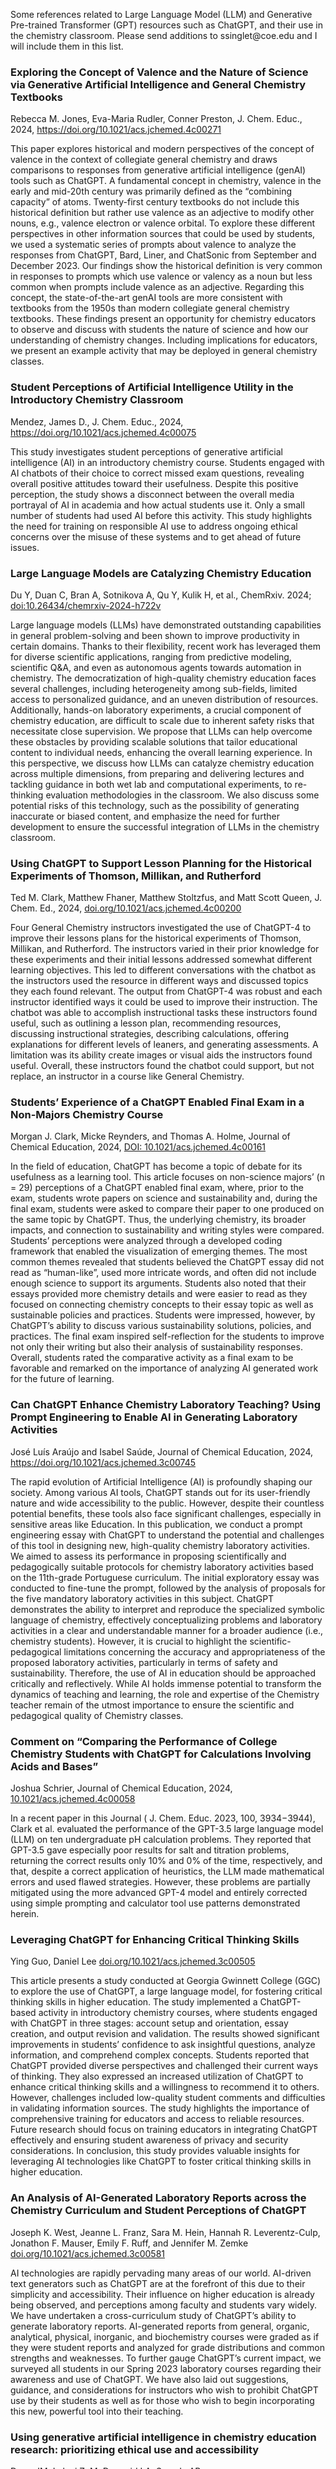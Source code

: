 
#+export_file_name: index
# (ss-toggle-markdown-export-on-save)

#+begin_export md
---
title: "Large Language Model (LLM) and Generative Pre-trained Transformer (GPT) References for Teachers"
## https://quarto.org/docs/journals/authors.html
#author:
#  - name: 
#    affiliations:
#     - name: ""
#draft: true
# description:
# date added 2023-11-21
date: 2024-07-30
categories: ["article", "ai-ml"]
keywords: PIPER teaching physical chemistry, GPT, ChatGPT, LLM, teaching, chemistry
image: llm-gpt.svg
---

#+end_export
Some references related to Large Language Model (LLM) and Generative Pre-trained Transformer (GPT) resources such as ChatGPT, and their use in the chemistry classroom. Please send additions to ssinglet@coe.edu and I will include them in this list.
*** Exploring the Concept of Valence and the Nature of Science via Generative Artificial Intelligence and General Chemistry Textbooks
Rebecca M. Jones, Eva-Maria Rudler, Conner Preston, J. Chem. Educ., 2024, https://doi.org/10.1021/acs.jchemed.4c00271

This paper explores historical and modern perspectives of the concept of valence in the context of collegiate general chemistry and draws comparisons to responses from generative artificial intelligence (genAI) tools such as ChatGPT. A fundamental concept in chemistry, valence in the early and mid-20th century was primarily defined as the “combining capacity” of atoms. Twenty-first century textbooks do not include this historical definition but rather use valence as an adjective to modify other nouns, e.g., valence electron or valence orbital. To explore these different perspectives in other information sources that could be used by students, we used a systematic series of prompts about valence to analyze the responses from ChatGPT, Bard, Liner, and ChatSonic from September and December 2023. Our findings show the historical definition is very common in responses to prompts which use valence or valency as a noun but less common when prompts include valence as an adjective. Regarding this concept, the state-of-the-art genAI tools are more consistent with textbooks from the 1950s than modern collegiate general chemistry textbooks. These findings present an opportunity for chemistry educators to observe and discuss with students the nature of science and how our understanding of chemistry changes. Including implications for educators, we present an example activity that may be deployed in general chemistry classes.
*** Student Perceptions of Artificial Intelligence Utility in the Introductory Chemistry Classroom
Mendez, James D., J. Chem. Educ., 2024, https://doi.org/10.1021/acs.jchemed.4c00075

This study investigates student perceptions of generative artificial intelligence (AI) in an introductory chemistry course. Students engaged with AI chatbots of their choice to correct missed exam questions, revealing overall positive attitudes toward their usefulness. Despite this positive perception, the study shows a disconnect between the overall media portrayal of AI in academia and how actual students use it. Only a small number of students had used AI before this activity. This study highlights the need for training on responsible AI use to address ongoing ethical concerns over the misuse of these systems and to get ahead of future issues.

*** Large Language Models are Catalyzing Chemistry Education
Du Y, Duan C, Bran A, Sotnikova A, Qu Y, Kulik H, et al., ChemRxiv. 2024; [[https://doi.org/10.26434/chemrxiv-2024-h722v][doi:10.26434/chemrxiv-2024-h722v]]

Large language models (LLMs) have demonstrated outstanding capabilities in general problem-solving and been shown to improve productivity in certain domains. Thanks to their flexibility, recent work has leveraged them for diverse scientific applications, ranging from predictive modeling, scientific Q&A, and even as autonomous agents towards automation in chemistry. The democratization of high-quality chemistry education faces several challenges, including heterogeneity among sub-fields, limited access to personalized guidance, and an uneven distribution of resources. Additionally, hands-on laboratory experiments, a crucial component of chemistry education, are difficult to scale due to inherent safety risks that necessitate close supervision. We propose that LLMs can help overcome these obstacles by providing scalable solutions that tailor educational content to individual needs, enhancing the overall learning experience. In this perspective, we discuss how LLMs can catalyze chemistry education across multiple dimensions, from preparing and delivering lectures and tackling guidance in both wet lab and computational experiments, to re-thinking evaluation methodologies in the classroom. We also discuss some potential risks of this technology, such as the possibility of generating inaccurate or biased content, and emphasize the need for further development to ensure the successful integration of LLMs in the chemistry classroom.

*** Using ChatGPT to Support Lesson Planning for the Historical Experiments of Thomson, Millikan, and Rutherford
Ted M. Clark, Matthew Fhaner, Matthew Stoltzfus, and Matt Scott Queen, J. Chem. Ed., 2024, 
[[https://doi.org/10.1021/acs.jchemed.4c00200][doi.org/10.1021/acs.jchemed.4c00200]]

Four General Chemistry instructors investigated the use of ChatGPT-4 to improve their lessons plans for the historical experiments of Thomson, Millikan, and Rutherford. The instructors varied in their prior knowledge for these experiments and their initial lessons addressed somewhat different learning objectives. This led to different conversations with the chatbot as the instructors used the resource in different ways and discussed topics they each found relevant. The output from ChatGPT-4 was robust and each instructor identified ways it could be used to improve their instruction. The chatbot was able to accomplish instructional tasks these instructors found useful, such as outlining a lesson plan, recommending resources, discussing instructional strategies, describing calculations, offering explanations for different levels of leaners, and generating assessments. A limitation was its ability create images or visual aids the instructors found useful. Overall, these instructors found the chatbot could support, but not replace, an instructor in a course like General Chemistry.
*** Students’ Experience of a ChatGPT Enabled Final Exam in a Non-Majors Chemistry Course

Morgan J. Clark, Micke Reynders, and Thomas A. Holme, Journal of Chemical Education, 2024,
[[https://doi.org/10.1021/acs.jchemed.4c00161][DOI: 10.1021/acs.jchemed.4c00161]]

In the field of education, ChatGPT has become a topic of debate for its usefulness as a learning tool. This article focuses on non-science majors’ (n = 29) perceptions of a ChatGPT enabled final exam, where, prior to the exam, students wrote papers on science and sustainability and, during the final exam, students were asked to compare their paper to one produced on the same topic by ChatGPT. Thus, the underlying chemistry, its broader impacts, and connection to sustainability and writing styles were compared. Students’ perceptions were analyzed through a developed coding framework that enabled the visualization of emerging themes. The most common themes revealed that students believed the ChatGPT essay did not read as “human-like”, used more intricate words, and often did not include enough science to support its arguments. Students also noted that their essays provided more chemistry details and were easier to read as they focused on connecting chemistry concepts to their essay topic as well as sustainable policies and practices. Students were impressed, however, by ChatGPT’s ability to discuss various sustainability solutions, policies, and practices. The final exam inspired self-reflection for the students to improve not only their writing but also their analysis of sustainability responses. Overall, students rated the comparative activity as a final exam to be favorable and remarked on the importance of analyzing AI generated work for the future of learning.

*** Can ChatGPT Enhance Chemistry Laboratory Teaching? Using Prompt Engineering to Enable AI in Generating Laboratory Activities
José Luís Araújo and Isabel Saúde, Journal of Chemical Education, 2024, [[https://doi.org/10.1021/acs.jchemed.3c00745]]

The rapid evolution of Artificial Intelligence (AI) is profoundly shaping our society. Among various AI tools, ChatGPT stands out for its user-friendly nature and wide accessibility to the public. However, despite their countless potential benefits, these tools also face significant challenges, especially in sensitive areas like Education. In this publication, we conduct a prompt engineering essay with ChatGPT to understand the potential and challenges of this tool in designing new, high-quality chemistry laboratory activities. We aimed to assess its performance in proposing scientifically and pedagogically suitable protocols for chemistry laboratory activities based on the 11th-grade Portuguese curriculum. The initial exploratory essay was conducted to fine-tune the prompt, followed by the analysis of proposals for the five mandatory laboratory activities in this subject. ChatGPT demonstrates the ability to interpret and reproduce the specialized symbolic language of chemistry, effectively conceptualizing problems and laboratory activities in a clear and understandable manner for a broader audience (i.e., chemistry students). However, it is crucial to highlight the scientific-pedagogical limitations concerning the accuracy and appropriateness of the proposed laboratory activities, particularly in terms of safety and sustainability. Therefore, the use of AI in education should be approached critically and reflectively. While AI holds immense potential to transform the dynamics of teaching and learning, the role and expertise of the Chemistry teacher remain of the utmost importance to ensure the scientific and pedagogical quality of Chemistry classes.

*** Comment on “Comparing the Performance of College Chemistry Students with ChatGPT for Calculations Involving Acids and Bases”
Joshua Schrier, Journal of Chemical Education, 2024, [[https://doi.org/10.1021/acs.jchemed.4c00058][10.1021/acs.jchemed.4c00058]]

In a recent paper in this Journal ( J. Chem. Educ. 2023, 100, 3934−3944), Clark et al. evaluated the performance of the GPT-3.5 large language model (LLM) on ten undergraduate pH calculation problems. They reported that GPT-3.5 gave especially poor results for salt and titration problems, returning the correct results only 10% and 0% of the time, respectively, and that, despite a correct application of heuristics, the LLM made mathematical errors and used flawed strategies. However, these problems are partially mitigated using the more advanced GPT-4 model and entirely corrected using simple prompting and calculator tool use patterns demonstrated herein.

*** Leveraging ChatGPT for Enhancing Critical Thinking Skills
Ying Guo, Daniel Lee [[https://doi.org/10.1021/acs.jchemed.3c00505][doi.org/10.1021/acs.jchemed.3c00505]]

This article presents a study conducted at Georgia Gwinnett College (GGC) to explore the use of ChatGPT, a large language model, for fostering critical thinking skills in higher education. The study implemented a ChatGPT-based activity in introductory chemistry courses, where students engaged with ChatGPT in three stages: account setup and orientation, essay creation, and output revision and validation. The results showed significant improvements in students’ confidence to ask insightful questions, analyze information, and comprehend complex concepts. Students reported that ChatGPT provided diverse perspectives and challenged their current ways of thinking. They also expressed an increased utilization of ChatGPT to enhance critical thinking skills and a willingness to recommend it to others. However, challenges included low-quality student comments and difficulties in validating information sources. The study highlights the importance of comprehensive training for educators and access to reliable resources. Future research should focus on training educators in integrating ChatGPT effectively and ensuring student awareness of privacy and security considerations. In conclusion, this study provides valuable insights for leveraging AI technologies like ChatGPT to foster critical thinking skills in higher education.

*** An Analysis of AI-Generated Laboratory Reports across the Chemistry Curriculum and Student Perceptions of ChatGPT

    Joseph K. West, Jeanne L. Franz, Sara M. Hein, Hannah R. Leverentz-Culp, Jonathon F. Mauser, Emily F. Ruff, and Jennifer M. Zemke [[https://doi.org/10.1021/acs.jchemed.3c00581][doi.org/10.1021/acs.jchemed.3c00581]]

    AI technologies are rapidly pervading many areas of our world. AI-driven text generators such as ChatGPT are at the forefront of this due to their simplicity and accessibility. Their influence on higher education is already being observed, and perceptions among faculty and students vary widely. We have undertaken a cross-curriculum study of ChatGPT’s ability to generate laboratory reports. AI-generated reports from general, organic, analytical, physical, inorganic, and biochemistry courses were graded as if they were student reports and analyzed for grade distributions and common strengths and weaknesses. To further gauge ChatGPT’s current impact, we surveyed all students in our Spring 2023 laboratory courses regarding their awareness and use of ChatGPT. We have also laid out suggestions, guidance, and considerations for instructors who wish to prohibit ChatGPT use by their students as well as for those who wish to begin incorporating this new, powerful tool into their teaching.
    
*** Using generative artificial intelligence in chemistry education research: prioritizing ethical use and accessibility
Deng JM, Lalani Z, McDermaid LA, Szozda AR, https://doi.org/10.26434/chemrxiv-2023-24zfl (unreviewed preprint)

Generative artificial intelligence (GenAI) has the potential to drastically alter how we teach and conduct research in chemistry education. There have been many reports on the potential uses, limitations, and considerations for GenAI tools in teaching and learning, but there have been fewer discussions of how such tools could be leveraged in educational research, including in chemistry education research. GenAI tools can be used to facilitate and support researchers in every stage of traditional educational research projects (e.g. conducting literature reviews, designing research questions and methods, communicating results). However, these tools also have existing limitations that researchers must be aware of prior to and during use. In this research commentary, we share insights on how chemistry education researchers can use GenAI tools in their work ethically. We also share how GenAI tools can be leveraged to improve accessibility and equity in research.
*** ChatGPT Needs a Chemistry Tutor, Too
Alfredo J. Leon and Dinesh Vidhani, Journal of Chemical Education, https://doi.org/10.1021/acs.jchemed.3c00288

Artificial intelligence (AI) technology has the potential to revolutionize the education sector. This study sought to determine the efficacy of ChatGPT to correctly answer questions a learner would use and to elucidate how the AI was processing potential prompts. Our goal was to evaluate the role of prompt formats, response consistency, and reliability of ChatGPT responses. Analyzing prompt format, we see that the data do not demonstrate a statistically significant difference between multiple-choice and free-response questions. Neither format achieved scores higher than 37%, and testing at different locations did not improve scores. Interestingly, ChatGPT’s free version provides accurate responses to discipline-specific questions that contain information from unrelated topics as distractors, improving its accuracy over the free-response questions. It is important to consider, while ChatGPT can identify the correct answer within a given context, it may not be able to determine if the answer it selects is correct computationally or through analysis. The results of this study can guide future AI and ChatGPT training practices and implementations to ensure they are used to their fullest potential.

*** SciBench: Evaluating College-Level Scientific Problem-Solving Abilities of Large Language Models

Xiaoxuan Wang, et al, arXiv Computer Science, https://arxiv.org/abs/2307.10635

Abstract: Recent advances in large language models (LLMs) have demonstrated notable progress on many mathematical benchmarks. However, most of these benchmarks only feature problems grounded in junior and senior high school subjects, contain only multiple-choice questions, and are confined to a limited scope of elementary arithmetic operations. To address these issues, this paper introduces an expansive benchmark suite SciBench that aims to systematically examine the reasoning capabilities required for complex scientific problem solving. SciBench contains two carefully curated datasets: an open set featuring a range of collegiate-level scientific problems drawn from mathematics, chemistry, and physics textbooks, and a closed set comprising problems from undergraduate-level exams in computer science and mathematics. Based on the two datasets, we conduct an in-depth benchmark study of two representative LLMs with various prompting strategies. The results reveal that current LLMs fall short of delivering satisfactory performance, with an overall score of merely 35.80%. Furthermore, through a detailed user study, we categorize the errors made by LLMs into ten problem-solving abilities. Our analysis indicates that no single prompting strategy significantly outperforms others and some strategies that demonstrate improvements in certain problem-solving skills result in declines in other skills. We envision that SciBench will catalyze further developments in the reasoning abilities of LLMs, thereby ultimately contributing to scientific research and discovery.

*** Challenging ChatGPT with Chemistry-Related Subjects
Pimentel, et al https://doi.org/10.26434/chemrxiv-2023-xl6w3 (unreviewed)

Abstract: Tools based on large language models such as ChatGPT may revolutionize information retrieval and knowledge discovery, particularly with the vast amount of electronic material available. In this communication we evaluate how two versions of ChatGPT can answer complex questions on chemistry-related subjects in six topics. The tools are still insufficient to deal with subtleties of complex topics, especially as they do not have access to the whole of the scientific literature. However, the progress from ChatGPT-3 to ChatGPT-4 is an indicator that we shall soon have tools to assist scientists in surveys, reviews of the literature, and for teaching.
  
*** Do Large Language Models Understand Chemistry? A Conversation with ChatGPT

Pimentel, et al,Journal of Chemical Information and Modeling 2023 63 (6), 1649-1655,  https://doi.org/10.1021/acs.jcim.3c00285

  Abstract: Large language models (LLMs) have promised a revolution in answering complex questions using the ChatGPT model. Its application in chemistry is still in its infancy. This viewpoint addresses the question of how well ChatGPT understands chemistry by posing five simple tasks in different subareas of chemistry.

*** Generative AI in Education and Research: Opportunities, Concerns, and Solutions

Alasadi & Baiz, J. Chem. Educ. 2023, 100, 8, 2965–2971, https://doi.org/10.1021/acs.jchemed.3c00323
  
  Abstract: In this article, we discuss the role of generative artificial intelligence (AI) in education. The integration of AI in education has sparked a paradigm shift in teaching and learning, presenting both unparalleled opportunities and complex challenges. This paper explores critical aspects of implementing AI in education to advance educational goals, ethical considerations in scientific publications, and the attribution of credit for AI-driven discoveries. We also examine the implications of using AI-generated content in professional activities and describe equity and accessibility concerns. By weaving these key questions into a comprehensive discussion, this article aims to provide a balanced perspective on the responsible and effective use of these technologies in education, highlighting the need for a thoughtful, ethical, and inclusive approach to their integration.
  
*** Exploring the use of large language models (LLMs) in chemical engineering education: Building core course problem models with Chat-GPT
Meng-Lin Tsai, et al, Education for Chemical Engineers,  https://doi.org/10.1016/j.ece.2023.05.001

Abstract: This study highlights the potential benefits of integrating Large Language Models (LLMs) into chemical engineering education. In this study, Chat-GPT, a user-friendly LLM, is used as a problem-solving tool. Chemical engineering education has traditionally focused on fundamental knowledge in the classroom with limited opportunities for hands-on problem-solving. To address this issue, our study proposes an LLMs-assisted problem-solving procedure. This approach promotes critical thinking, enhances problem-solving abilities, and facilitates a deeper understanding of core subjects. Furthermore, incorporating programming into chemical engineering education prepares students with vital Industry 4.0 skills for contemporary industrial practices. During our experimental lecture, we introduced a simple example of building a model to calculate steam turbine cycle efficiency, and assigned projects to students for exploring the possible use of LLMs in solving various aspect of chemical engineering problems. Although it received mixed feedback from students, it was found to be an accessible and practical tool for improving problem-solving efficiency. Analyzing the student projects, we identified five common difficulties and misconceptions and provided helpful suggestions for overcoming them. Our course has limitations regarding using advanced tools and addressing complex problems. We further provide two additional examples to better demonstrate how to integrate LLMs into core courses. We emphasize the importance of universities, professors, and students actively embracing and utilizing LLMs as tools for chemical engineering education. Students must develop critical thinking skills and a thorough understanding of the principles behind LLMs, taking responsibility for their use and creations. This study provides valuable insights for enhancing chemical engineering education's learning experience and outcomes by integrating LLMs.
  
*** ChatGPT in physics education: A pilot study on easy-to-implement activities
Bitzenbauer, Cont. Ed. Tech., 15, 3, https://doi.org/10.30935/cedtech/13176

Abstract: Large language models, such as ChatGPT, have great potential to enhance learning and support teachers, but they must be used with care to tackle limitations and biases. This paper presents two easy-to-implement examples of how ChatGPT can be used in physics classrooms to foster critical thinking skills at the secondary school level. A pilot study (n=53) examining the implementation of these examples found that the intervention had a positive impact on students’ perceptions of ChatGPT, with an increase in agreement with statements related to its benefits and incorporation into their daily lives.
    
*** Assessment of chemistry knowledge in large language models that generate code
White, et al, Digital Discovery, 2023,2, 368-376,  https://doi.org/10.1039/D2DD00087C, unreviewed preprint: https://doi.org/10.26434/chemrxiv-2022-3md3n-v2

Abstract: In this work, we investigate the question: do code-generating large language models know chemistry? Our results indicate, mostly yes. To evaluate this, we introduce an expandable framework for evaluating chemistry knowledge in these models, through prompting models to solve chemistry problems posed as coding tasks. To do so, we produce a benchmark set of problems, and evaluate these models based on correctness of code by automated testing and evaluation by experts. We find that recent LLMs are able to write correct code across a variety of topics in chemistry and their accuracy can be increased by 30 percentage points via prompt engineering strategies, like putting copyright notices at the top of files. Our dataset and evaluation tools are open source which can be contributed to or built upon by future researchers, and will serve as a community resource for evaluating the performance of new models as they emerge. We also describe some good practices for employing LLMs in chemistry. The general success of these models demonstrates that their impact on chemistry teaching and research is poised to be enormous.

*** Natural language processing models that automate programming will transform chemistry research and teaching
Hocky and White, Digital Discovery, 2022, 1, 79-83, https://doi.org/10.1039/D1DD00009H

Abstract: Natural language processing models have emerged that can generate useable software and automate a number of programming tasks with high fidelity. These tools have yet to have an impact on the chemistry community. Yet, our initial testing demonstrates that this form of artificial intelligence is poised to transform chemistry and chemical engineering research. Here, we review developments that brought us to this point, examine applications in chemistry, and give our perspective on how this may fundamentally alter research and teaching.
  
*** What is ChatGPT doing...and why does it work?
Stephen Wolfram Writings: https://writings.stephenwolfram.com/2023/02/what-is-chatgpt-doing-and-why-does-it-work/

YouTube video: https://youtu.be/flXrLGPY3SU?t=575



<span hidden>KEYWORDS: GPT, ChatGPT, LLM, teaching, chemistry
</span>

*** Future Trends Forum: Discussing the future of education and technology
Bryan Alexander, [[http://forum.futureofeducation.us/about/][Future Trends Forum]] YouTube video series on AI

 - [[https://www.youtube.com/watch?v=vrxNpMnVeFc][How can we teach creatively with AI?]]

   Depauw University professor Harry Brown describes and shows his class experiments.

 - [[https://www.youtube.com/watch?v=UDx0jksjVwM][How should academics react to AI?]]

   How should higher education respond to new developments in artificial intelligence, such as ChatGPT and image creating applications?

 - [[https://www.youtube.com/watch?v=jCOQ-pWoMyY][How might Higher Education respond to AI?]]

   Computer scientist and ed tech leader Ruben Puentedura explores the implications of large language model artificial intelligence.
   
 - [[https://www.youtube.com/watch?v=crBPM6DGQCQ&list=PLlcx8yl6hlPC3QjlbIHzxGqCP3qRa0zcg&index=2][Open Source AI for Higher Education]]

   How can higher education grapple with artificial intelligence? We
   ask this question with a focus on an underdiscussed aspect: open
   source AI.  Our guide is the excellent Forum favorite, computer
   scientist Ruben R. Puentedura, widely known as the creator of the
   SAMR framework for understanding the intersection of teaching and
   tech.

* Local variables :noexport:
# Local Variables:
# eval: (ss-markdown-export-on-save)
# End:

